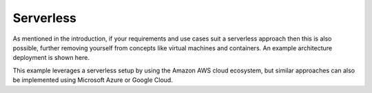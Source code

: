 ####################################
Serverless
####################################
As mentioned in the introduction, if your requirements and use cases suit a serverless approach then this is also possible, further removing yourself from concepts like virtual machines and containers. An example architecture deployment is shown here.

.. image:: /src/serverless/architecture/Flex4Apps AWS Serverless Architecture.pdf

This example leverages a serverless setup by using the Amazon AWS cloud ecosystem, but similar approaches can also be implemented using Microsoft Azure or Google Cloud.
